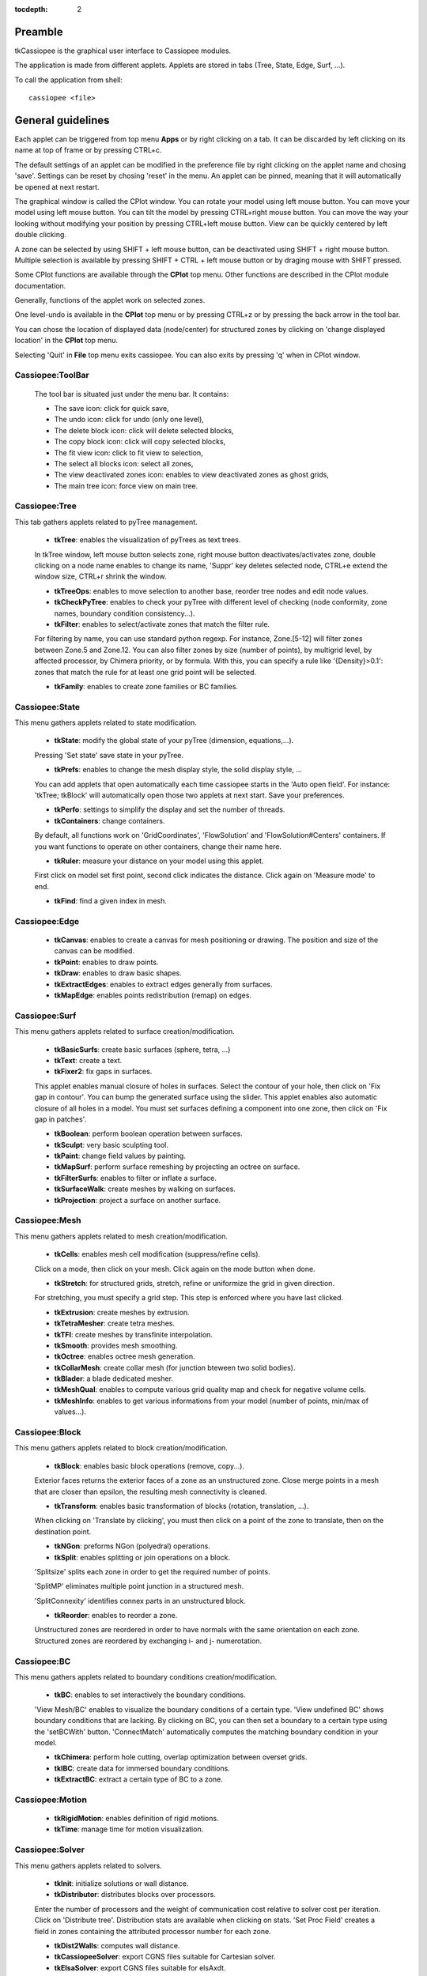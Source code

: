 .. tkCassiopee documentation master file

:tocdepth: 2


Preamble
########
    
tkCassiopee is the graphical user interface to Cassiopee modules.

The application is made from different applets. Applets are stored in tabs (Tree, 
State, Edge, Surf, ...).

To call the application from shell::
    
    cassiopee <file>
    


General guidelines
###################
    
Each applet can be triggered from top menu **Apps** or
by right clicking on a tab. It can be
discarded by left clicking on its name at top of frame or by pressing
CTRL+c.

The default settings of an applet can be modified in the preference file
by right clicking on the applet name and chosing 'save'.
Settings can be reset by chosing 'reset' in the menu.
An applet can be pinned, meaning that it will automatically
be opened at next restart.

The graphical window is called the CPlot window. You can rotate
your model using left mouse button. You can move your model
using left mouse button. You can tilt the model by pressing
CTRL+right mouse button. You can move the way your looking without
modifying your position by pressing CTRL+left mouse button.
View can be quickly centered by left double clicking.

A zone can be selected by using 
SHIFT + left mouse button, can be deactivated using 
SHIFT + right mouse button. Multiple selection is available
by pressing SHIFT + CTRL + left mouse button or by draging
mouse with SHIFT pressed.

Some CPlot functions are available through the **CPlot**
top menu. Other functions are described in the CPlot module
documentation.

Generally, functions of the applet work on selected zones.

One level-undo is available in the **CPlot** top menu or by pressing 
CTRL+z or by pressing the back arrow in the tool bar.

You can chose the location of displayed data (node/center) for
structured zones by clicking on 'change displayed location'
in the **CPlot** top menu.

Selecting 'Quit' in **File** top menu exits cassiopee. You can
also exits by pressing 'q' when in CPlot window.

Cassiopee:ToolBar
------------------

    The tool bar is situated just under the menu bar. It contains:

    - The save icon: click for quick save,
    - The undo icon: click for undo (only one level), 
    - The delete block icon: click will delete selected blocks,
    - The copy block icon: click will copy selected blocks,
    - The fit view icon: click to fit view to selection,
    - The select all blocks icon: select all zones, 
    - The view deactivated zones icon: enables to view deactivated zones as ghost grids,
    - The main tree icon: force view on main tree.    


Cassiopee:Tree
---------------
    
This tab gathers applets related to pyTree management.

    - **tkTree**: enables the visualization of pyTrees as text trees.
    In tkTree window, left mouse button
    selects zone, right mouse button deactivates/activates zone,
    double clicking on a node name enables to change its name,
    'Suppr' key deletes selected node, CTRL+e extend the window size,
    CTRL+r shrink the window.

    - **tkTreeOps**: enables to move selection to another base, reorder tree nodes and edit node values.

    - **tkCheckPyTree**: enables to check your pyTree with different level of checking (node conformity, zone names, boundary condition consistency...).

    - **tkFilter**: enables to select/activate zones that match the filter rule. 
    For filtering by name, you can use standard python regexp. 
    For instance, Zone.[5-12] will filter zones between Zone.5 and Zone.12.
    You can also filter zones by size (number of points), by multigrid level,
    by affected processor, by Chimera priority, or by formula. With this,
    you can specify a rule like '{Density}>0.1': zones that match the rule
    for at least one grid point will be selected.

    - **tkFamily**: enables to create zone families or BC families.

Cassiopee:State
----------------
    
This menu gathers applets related to state modification.

    - **tkState**: modify the global state of your pyTree (dimension, equations,...). 
    Pressing 'Set state' save state in your pyTree.

    - **tkPrefs**: enables to change the mesh display style, the solid display style, ... 
    You can add applets that open automatically
    each time cassiopee starts in the 'Auto open field'. For instance:
    'tkTree; tkBlock' will automatically open those two applets at next start.
    Save your preferences.

    - **tkPerfo**: settings to simplify the display and set the number of threads.

    - **tkContainers**: change containers. 
    By default, all functions work on 'GridCoordinates',
    'FlowSolution' and 'FlowSolution#Centers' containers. If you want
    functions to operate on other containers, change their name here.

    - **tkRuler**: measure your distance on your model using this applet. 
    First click on model set first point, second click indicates the distance.
    Click again on 'Measure mode' to end.

    - **tkFind**: find a given index in mesh.

    
Cassiopee:Edge
-----------------
    
    - **tkCanvas**: enables to create a canvas for mesh positioning or drawing. The position and size of the canvas can be modified.

    - **tkPoint**: enables to draw points.

    - **tkDraw**: enables to draw basic shapes.

    - **tkExtractEdges**: enables to extract edges generally from surfaces.

    - **tkMapEdge**: enables points redistribution (remap) on edges.

Cassiopee:Surf
---------------
    
This menu gathers applets related to surface creation/modification.

    - **tkBasicSurfs**: create basic surfaces (sphere, tetra, ...)

    - **tkText**: create a text.

    - **tkFixer2**: fix gaps in surfaces. 
    This applet enables manual closure of holes in surfaces. Select the contour of your hole, then click on 'Fix gap in contour'. You can bump the generated surface using the slider. This applet enables also automatic closure of all holes in a model. You must set surfaces defining a component into one zone, then click on 'Fix gap in patches'.

    - **tkBoolean**: perform boolean operation between surfaces.

    - **tkSculpt**: very basic sculpting tool.

    - **tkPaint**: change field values by painting.

    - **tkMapSurf**: perform surface remeshing by projecting an octree on surface.

    - **tkFilterSurfs**: enables to filter or inflate a surface.

    - **tkSurfaceWalk**: create meshes by walking on surfaces.

    - **tkProjection**: project a surface on another surface.
 
    
Cassiopee:Mesh
---------------
    
This menu gathers applets related to mesh creation/modification.

    - **tkCells**: enables mesh cell modification (suppress/refine cells).
    Click on a mode, then click on your mesh. Click again on the mode
    button when done.

    - **tkStretch**: for structured grids, stretch, refine or uniformize the grid in given direction. 
    For stretching, you must specify a grid step. 
    This step is enforced where you have last clicked.

    - **tkExtrusion**: create meshes by extrusion.

    - **tkTetraMesher**: create tetra meshes.

    - **tkTFI**: create meshes by transfinite interpolation.

    - **tkSmooth**: provides mesh smoothing.

    - **tkOctree**: enables octree mesh generation.

    - **tkCollarMesh**: create collar mesh (for junction bteween two solid bodies).

    - **tkBlader**: a blade dedicated mesher.

    - **tkMeshQual**: enables to compute various grid quality map and check for negative volume cells.

    - **tkMeshInfo**: enables to get various informations from your model (number of points, min/max of values...).

Cassiopee:Block
----------------
    
This menu gathers applets related to block creation/modification.

    - **tkBlock**: enables basic block operations (remove, copy...).
    Exterior faces returns the exterior faces of a zone as an unstructured
    zone. Close merge points in a mesh that are closer than epsilon, the
    resulting mesh connectivity is cleaned.

    - **tkTransform**: enables basic transformation of blocks (rotation, translation, ...). 
    When clicking on 'Translate by clicking', you
    must then click on a point of the zone to translate, then on 
    the destination point.

    - **tkNGon**: preforms NGon (polyedral) operations.

    - **tkSplit**: enables splitting or join operations on a block. 
    'Splitsize' splits each zone in order to get the required number of points.

    'SplitMP' eliminates multiple point junction in a structured mesh.
    
    'SplitConnexity' identifies connex parts in an unstructured block.

    - **tkReorder**: enables to reorder a zone. 
    Unstructured zones are reordered in order to have normals with the same orientation on each zone. 
    Structured zones are reordered by exchanging i- and j- numerotation.

Cassiopee:BC
--------------

This menu gathers applets related to boundary conditions 
creation/modification.

    - **tkBC**: enables to set interactively the boundary conditions.
    'View Mesh/BC' enables to visualize the boundary conditions
    of a certain type. 'View undefined BC' shows boundary conditions
    that are lacking. By clicking on BC, you can then set a
    boundary to a certain type using the 'setBCWith' button.
    'ConnectMatch' automatically computes the matching boundary condition
    in your model.

    - **tkChimera**: perform hole cutting, overlap optimization between overset grids.

    - **tkIBC**: create data for immersed boundary conditions.

    - **tkExtractBC**: extract a certain type of BC to a zone.

Cassiopee:Motion
------------------

    - **tkRigidMotion**: enables definition of rigid motions.

    - **tkTime**: manage time for motion visualization.

    
Cassiopee:Solver
-----------------
    
This menu gathers applets related to solvers.

    - **tkInit**: initialize solutions or wall distance.

    - **tkDistributor**: distributes blocks over processors. 
    Enter the number of processors and the weight of communication cost relative to
    solver cost per iteration. Click on 'Distribute tree'. Distribution stats
    are available when clicking on stats. 'Set Proc Field' creates a field
    in zones containing the attributed processor number for each zone.

    - **tkDist2Walls**: computes wall distance.

    - **tkCassiopeeSolver**: export CGNS files suitable for Cartesian solver.

    - **tkElsaSolver**: export CGNS files suitable for elsAxdt.

Cassiopee:Post
---------------
    
This menu gathers applets related to post-processing.

    - **tkVariables**: add/rm variables in your solution pyTree.
    - **tkExtractMesh**: interpolate solution from one mesh to another.
    - **tkStream**: extract streamlines.
    - **tkIsoLine**: extract an iso-line or a set of isolines to a zone.
    - **tkIsoSurf**: extract an iso-surface to a zone.
    - **tkInteg**: perform field integration on surfaces.

Cassiopee:Visu
----------------
    
This menu gathers applets related to pyTree visualization.

    - **tkView**: perform view settings.
    - **tkPlot**: perform 1D plot of data.
    - **tkSlice**: extract/view slices in mesh.
    - **tkCelln**: enables to display the location of interpolated, 
    blanked points described by a 'cellN' or 'cellNF' field.
    - **tkBackground**: add a background.

Cassiopee:Render
-----------------

    - **tkRenderSet**: enables to chose the color and material of each zone.
    - **tkStereo**: enable the stereo anaglyph mode.
    - **tkEffects**: enable special effects for view such as shadow, DOF.
    - **tkDemo**: rotate or move around your model automatically. Chose speed in slider.
    - **tkPovRay**: if povray is installed on your computer, you can use this applet to raytrace your scene using povray. 
    Chose the name of your output (used for image and pov output), chose your background
    and the size of output image, then click on 'Render scene'.
    - **tkLuxRender**: exports file for LuxRender.

For gurus
############
    
tkCassiopee is a fully modular GUI. You can add your own 
applet easily. First copy the file CPlot/apps/tkPersonalSample.py
to tkMyApplet.py. Then add your own buttons and functions in this file.
Finally, in cassiopee, go to top menu **Tools** and
**Add a personal app**. Enter the file name. Your applet
will appear in this menu.

